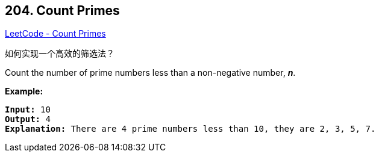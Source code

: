 == 204. Count Primes

https://leetcode.com/problems/count-primes/[LeetCode - Count Primes]

如何实现一个高效的筛选法？

Count the number of prime numbers less than a non-negative number, *_n_*.

*Example:*

[subs="verbatim,quotes"]
----
*Input:* 10
*Output:* 4
*Explanation:* There are 4 prime numbers less than 10, they are 2, 3, 5, 7.
----


